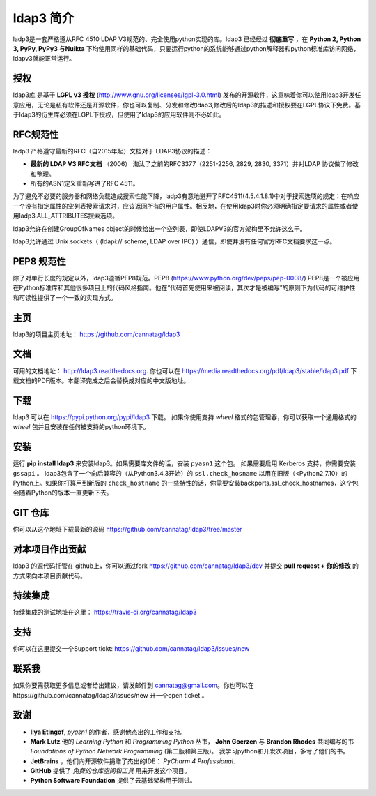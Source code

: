 ldap3 简介
#################
ladp3是一套严格遵从RFC 4510 LDAP V3规范的、完全使用python实现的库。ldap3 已经经过 **彻底重写** ，在 **Python 2, Python 3, PyPy, PyPy3 与Nuikta** 下均使用同样的基础代码，只要运行python的系统能够通过python解释器和python标准库访问网络，ldapv3就能正常运行。

授权
-------
ldap3库 是基于 **LGPL v3 授权** (http://www.gnu.org/licenses/lgpl-3.0.html) 发布的开源软件，这意味着你可以使用ldap3开发任意应用，无论是私有软件还是开源软件，你也可以复制、分发和修改ldap3,修改后的ldap3的描述和授权要在LGPL协议下免费。基于ldap3的衍生库必须在LGPL下授权，但使用了ldap3的应用软件则不必如此。

RFC规范性
---------------
ladp3 严格遵守最新的RFC（自2015年起）文档对于 LDAP3协议的描述：

* **最新的 LDAP V3 RFC文档** （2006） 淘汰了之前的RFC3377（2251-2256, 2829, 2830, 3371）并对LDAP 协议做了修改和整理。
* 所有的ASN1定义重新写进了RFC 4511。

为了避免不必要的服务器和网络负载造成搜索性能下降，ladp3有意地避开了RFC4511(4.5.4.1.8.1)中对于搜索选项的规定：在响应一个没有指定属性的空列表搜索请求时，应该返回所有的用户属性。相反地，在使用ldap3时你必须明确指定要请求的属性或者使用ladp3.ALL_ATTRIBUTES搜索选项。


ldap3允许在创建GroupOfNames object的时候给出一个空列表，即使LDAPV3的官方架构里不允许这么干。

ldap3允许通过 Unix sockets（ (ldapi:// scheme, LDAP over IPC) ）通信，即使并没有任何官方RFC文档要求这一点。

PEP8 规范性
---------------
除了对单行长度的规定以外，ldap3遵循PEP8规范。PEP8 (https://www.python.org/dev/peps/pep-0008/) PEP8是一个被应用在Python标准库和其他很多项目上的代码风格指南。他在“代码首先使用来被阅读，其次才是被编写”的原则下为代码的可维护性和可读性提供了一个一致的实现方式。

主页
---------
ldap3的项目主页地址： https://github.com/cannatag/ldap3


文档
-------------

可用的文档地址： http://ldap3.readthedocs.org. 你也可以在 https://media.readthedocs.org/pdf/ldap3/stable/ldap3.pdf 下载文档的PDF版本。本翻译完成之后会替换成对应的中文版地址。


下载
--------

ldap3 可以在 https://pypi.python.org/pypi/ldap3 下载。 如果你使用支持 *wheel* 格式的包管理器，你可以获取一个通用格式的 *wheel* 包并且安装在任何被支持的python环境下。

安装
-------

运行 **pip install ldap3** 来安装ldap3。如果需要库文件的话，安装 ``pyasn1`` 这个包。 如果需要启用 Kerberos 支持，你需要安装 ``gssapi`` 。 ldap3包含了一个向后兼容的（从Python3.4.3开始）的 ``ssl.check_hosname`` 以用在旧版（<Python2.7.10）的Python上。如果你打算用到新版的 ``check_hostname`` 的一些特性的话，你需要安装backports.ssl_check_hostnames，这个包会随着Python的版本一直更新下去。
 


GIT 仓库
--------------

你可以从这个地址下载最新的源码 https://github.com/cannatag/ldap3/tree/master


对本项目作出贡献
-----------------------------

ldap3 的源代码托管在 github上，你可以通过fork https://github.com/cannatag/ldap3/dev 并提交 **pull request + 你的修改** 的方式来向本项目贡献代码。


持续集成
----------------------
持续集成的测试地址在这里： https://travis-ci.org/cannatag/ldap3


支持
-------

你可以在这里提交一个Support tickt: https://github.com/cannatag/ldap3/issues/new


联系我
----------

如果你要需获取更多信息或者给出建议，请发邮件到 cannatag@gmail.com。你也可以在https://github.com/cannatag/ldap3/issues/new 开一个open ticket 。


致谢
---------

* **Ilya Etingof**,  *pyasn1* 的作者，感谢他杰出的工作和支持。

* **Mark Lutz** 他的 *Learning Python* 和 *Programming Python* 丛书， **John Goerzen** 与
  **Brandon Rhodes** 共同编写的书 *Foundations of Python Network Programming* (第二版和第三版)。
  我学习python和开发次项目，多亏了他们的书。

* **JetBrains** ，他们向开源软件捐赠了杰出的IDE： *PyCharm 4 Professional*.

* **GitHub** 提供了 *免费的仓库空间和工具* 用来开发这个项目。

*  **Python Software Foundation** 提供了云基础架构用于测试。
